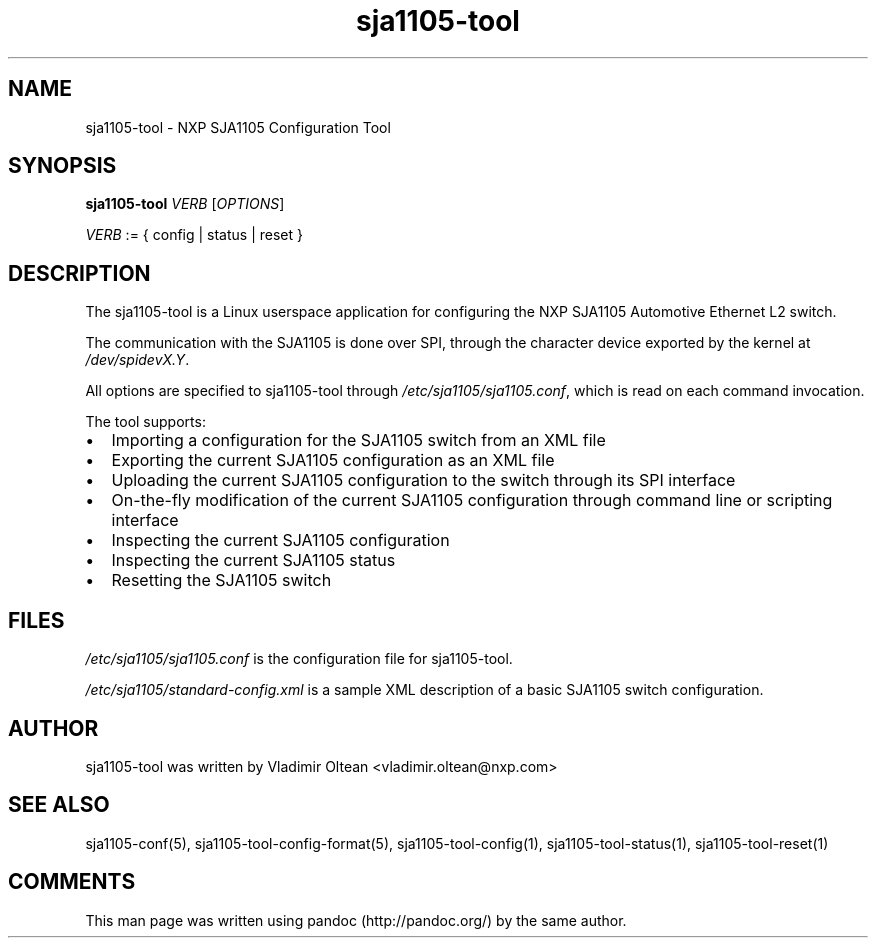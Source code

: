 .TH "sja1105\-tool" "1" "" "" "SJA1105\-TOOL"
.SH NAME
.PP
sja1105\-tool \- NXP SJA1105 Configuration Tool
.SH SYNOPSIS
.PP
\f[B]sja1105\-tool\f[] \f[I]VERB\f[] [\f[I]OPTIONS\f[]]
.PP
\f[I]VERB\f[] := { config | status | reset }
.SH DESCRIPTION
.PP
The sja1105\-tool is a Linux userspace application for configuring the
NXP SJA1105 Automotive Ethernet L2 switch.
.PP
The communication with the SJA1105 is done over SPI, through the
character device exported by the kernel at \f[I]/dev/spidevX.Y\f[].
.PP
All options are specified to sja1105\-tool through
\f[I]/etc/sja1105/sja1105.conf\f[], which is read on each command
invocation.
.PP
The tool supports:
.IP \[bu] 2
Importing a configuration for the SJA1105 switch from an XML file
.IP \[bu] 2
Exporting the current SJA1105 configuration as an XML file
.IP \[bu] 2
Uploading the current SJA1105 configuration to the switch through its
SPI interface
.IP \[bu] 2
On\-the\-fly modification of the current SJA1105 configuration through
command line or scripting interface
.IP \[bu] 2
Inspecting the current SJA1105 configuration
.IP \[bu] 2
Inspecting the current SJA1105 status
.IP \[bu] 2
Resetting the SJA1105 switch
.SH FILES
.PP
\f[I]/etc/sja1105/sja1105.conf\f[] is the configuration file for
sja1105\-tool.
.PP
\f[I]/etc/sja1105/standard\-config.xml\f[] is a sample XML description
of a basic SJA1105 switch configuration.
.SH AUTHOR
.PP
sja1105\-tool was written by Vladimir Oltean <vladimir.oltean@nxp.com>
.SH SEE ALSO
.PP
sja1105\-conf(5), sja1105\-tool\-config\-format(5),
sja1105\-tool\-config(1), sja1105\-tool\-status(1),
sja1105\-tool\-reset(1)
.SH COMMENTS
.PP
This man page was written using pandoc (http://pandoc.org/) by the same
author.
